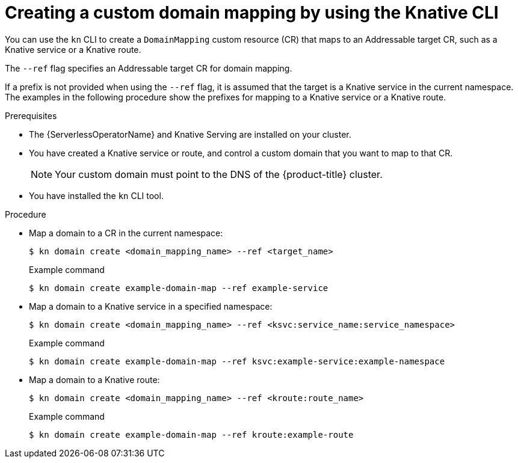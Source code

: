 :_content-type: PROCEDURE
[id="serverless-create-domain-mapping-kn_{context}"]
= Creating a custom domain mapping by using the Knative CLI

You can use the `kn` CLI to create a `DomainMapping` custom resource (CR) that maps to an Addressable target CR, such as a Knative service or a Knative route.

The `--ref` flag specifies an Addressable target CR for domain mapping.

If a prefix is not provided when using the `--ref` flag, it is assumed that the target is a Knative service in the current namespace. The examples in the following procedure show the prefixes for mapping to a Knative service or a Knative route.

.Prerequisites

* The {ServerlessOperatorName} and Knative Serving are installed on your cluster.
* You have created a Knative service or route, and control a custom domain that you want to map to that CR.
+
[NOTE]
====
Your custom domain must point to the DNS of the {product-title} cluster.
====
* You have installed the `kn` CLI tool.

.Procedure

* Map a domain to a CR in the current namespace:
+
[source,terminal]
----
$ kn domain create <domain_mapping_name> --ref <target_name>
----
+
.Example command
[source,terminal]
----
$ kn domain create example-domain-map --ref example-service
----

* Map a domain to a Knative service in a specified namespace:
+
[source,terminal]
----
$ kn domain create <domain_mapping_name> --ref <ksvc:service_name:service_namespace>
----
+
.Example command
[source,terminal]
----
$ kn domain create example-domain-map --ref ksvc:example-service:example-namespace
----

* Map a domain to a Knative route:
+
[source,terminal]
----
$ kn domain create <domain_mapping_name> --ref <kroute:route_name>
----
+
.Example command
[source,terminal]
----
$ kn domain create example-domain-map --ref kroute:example-route
----
